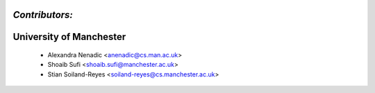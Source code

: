 --------------------------------------
*Contributors:*
--------------------------------------

--------------------------------------
University of Manchester
--------------------------------------
 * Alexandra Nenadic <anenadic@cs.man.ac.uk>
 * Shoaib Sufi <shoaib.sufi@manchester.ac.uk>
 * Stian Soiland-Reyes <soiland-reyes@cs.manchester.ac.uk>
